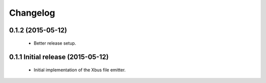Changelog
=========


0.1.2 (2015-05-12)
------------------

  - Better release setup.


0.1.1 Initial release (2015-05-12)
----------------------------------

  - Initial implementation of the Xbus file emitter.
